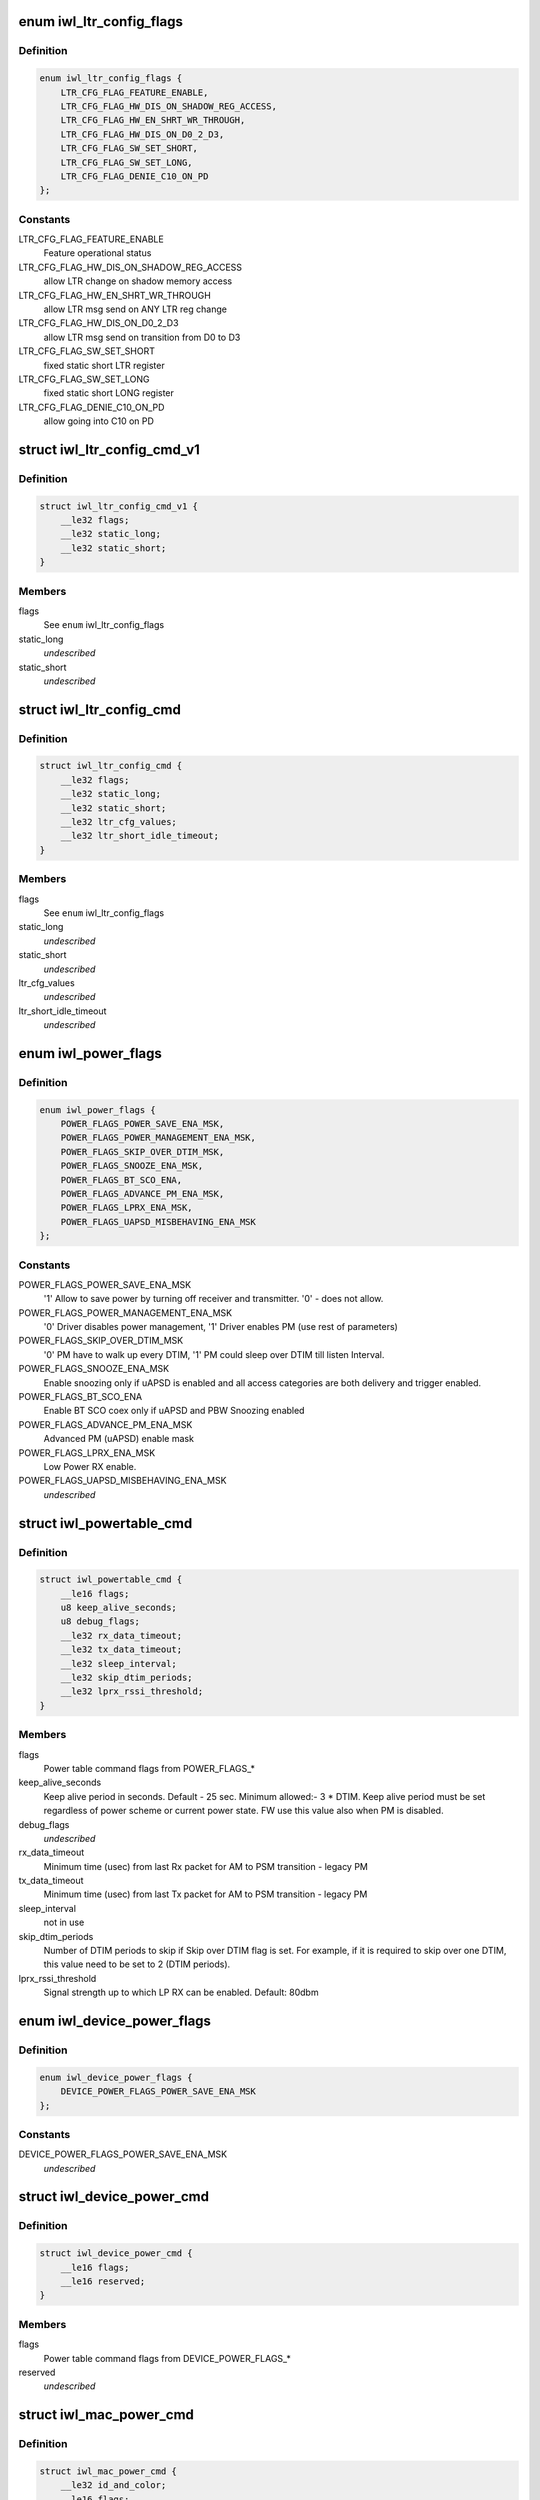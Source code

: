 .. -*- coding: utf-8; mode: rst -*-
.. src-file: drivers/net/wireless/intel/iwlwifi/mvm/fw-api-power.h

.. _`iwl_ltr_config_flags`:

enum iwl_ltr_config_flags
=========================

.. c:type:: enum iwl_ltr_config_flags

    masks for LTR config command flags

.. _`iwl_ltr_config_flags.definition`:

Definition
----------

.. code-block:: c

    enum iwl_ltr_config_flags {
        LTR_CFG_FLAG_FEATURE_ENABLE,
        LTR_CFG_FLAG_HW_DIS_ON_SHADOW_REG_ACCESS,
        LTR_CFG_FLAG_HW_EN_SHRT_WR_THROUGH,
        LTR_CFG_FLAG_HW_DIS_ON_D0_2_D3,
        LTR_CFG_FLAG_SW_SET_SHORT,
        LTR_CFG_FLAG_SW_SET_LONG,
        LTR_CFG_FLAG_DENIE_C10_ON_PD
    };

.. _`iwl_ltr_config_flags.constants`:

Constants
---------

LTR_CFG_FLAG_FEATURE_ENABLE
    Feature operational status

LTR_CFG_FLAG_HW_DIS_ON_SHADOW_REG_ACCESS
    allow LTR change on shadow
    memory access

LTR_CFG_FLAG_HW_EN_SHRT_WR_THROUGH
    allow LTR msg send on ANY LTR
    reg change

LTR_CFG_FLAG_HW_DIS_ON_D0_2_D3
    allow LTR msg send on transition from
    D0 to D3

LTR_CFG_FLAG_SW_SET_SHORT
    fixed static short LTR register

LTR_CFG_FLAG_SW_SET_LONG
    fixed static short LONG register

LTR_CFG_FLAG_DENIE_C10_ON_PD
    allow going into C10 on PD

.. _`iwl_ltr_config_cmd_v1`:

struct iwl_ltr_config_cmd_v1
============================

.. c:type:: struct iwl_ltr_config_cmd_v1

    configures the LTR

.. _`iwl_ltr_config_cmd_v1.definition`:

Definition
----------

.. code-block:: c

    struct iwl_ltr_config_cmd_v1 {
        __le32 flags;
        __le32 static_long;
        __le32 static_short;
    }

.. _`iwl_ltr_config_cmd_v1.members`:

Members
-------

flags
    See \ ``enum``\  iwl_ltr_config_flags

static_long
    *undescribed*

static_short
    *undescribed*

.. _`iwl_ltr_config_cmd`:

struct iwl_ltr_config_cmd
=========================

.. c:type:: struct iwl_ltr_config_cmd

    configures the LTR

.. _`iwl_ltr_config_cmd.definition`:

Definition
----------

.. code-block:: c

    struct iwl_ltr_config_cmd {
        __le32 flags;
        __le32 static_long;
        __le32 static_short;
        __le32 ltr_cfg_values;
        __le32 ltr_short_idle_timeout;
    }

.. _`iwl_ltr_config_cmd.members`:

Members
-------

flags
    See \ ``enum``\  iwl_ltr_config_flags

static_long
    *undescribed*

static_short
    *undescribed*

ltr_cfg_values
    *undescribed*

ltr_short_idle_timeout
    *undescribed*

.. _`iwl_power_flags`:

enum iwl_power_flags
====================

.. c:type:: enum iwl_power_flags

    masks for power table command flags

.. _`iwl_power_flags.definition`:

Definition
----------

.. code-block:: c

    enum iwl_power_flags {
        POWER_FLAGS_POWER_SAVE_ENA_MSK,
        POWER_FLAGS_POWER_MANAGEMENT_ENA_MSK,
        POWER_FLAGS_SKIP_OVER_DTIM_MSK,
        POWER_FLAGS_SNOOZE_ENA_MSK,
        POWER_FLAGS_BT_SCO_ENA,
        POWER_FLAGS_ADVANCE_PM_ENA_MSK,
        POWER_FLAGS_LPRX_ENA_MSK,
        POWER_FLAGS_UAPSD_MISBEHAVING_ENA_MSK
    };

.. _`iwl_power_flags.constants`:

Constants
---------

POWER_FLAGS_POWER_SAVE_ENA_MSK
    '1' Allow to save power by turning off
    receiver and transmitter. '0' - does not allow.

POWER_FLAGS_POWER_MANAGEMENT_ENA_MSK
    '0' Driver disables power management,
    '1' Driver enables PM (use rest of parameters)

POWER_FLAGS_SKIP_OVER_DTIM_MSK
    '0' PM have to walk up every DTIM,
    '1' PM could sleep over DTIM till listen Interval.

POWER_FLAGS_SNOOZE_ENA_MSK
    Enable snoozing only if uAPSD is enabled and all
    access categories are both delivery and trigger enabled.

POWER_FLAGS_BT_SCO_ENA
    Enable BT SCO coex only if uAPSD and
    PBW Snoozing enabled

POWER_FLAGS_ADVANCE_PM_ENA_MSK
    Advanced PM (uAPSD) enable mask

POWER_FLAGS_LPRX_ENA_MSK
    Low Power RX enable.

POWER_FLAGS_UAPSD_MISBEHAVING_ENA_MSK
    *undescribed*

.. _`iwl_powertable_cmd`:

struct iwl_powertable_cmd
=========================

.. c:type:: struct iwl_powertable_cmd

    legacy power command. Beside old API support this is used also with a new power API for device wide power settings. POWER_TABLE_CMD = 0x77 (command, has simple generic response)

.. _`iwl_powertable_cmd.definition`:

Definition
----------

.. code-block:: c

    struct iwl_powertable_cmd {
        __le16 flags;
        u8 keep_alive_seconds;
        u8 debug_flags;
        __le32 rx_data_timeout;
        __le32 tx_data_timeout;
        __le32 sleep_interval;
        __le32 skip_dtim_periods;
        __le32 lprx_rssi_threshold;
    }

.. _`iwl_powertable_cmd.members`:

Members
-------

flags
    Power table command flags from POWER_FLAGS\_\*

keep_alive_seconds
    Keep alive period in seconds. Default - 25 sec.
    Minimum allowed:- 3 \* DTIM. Keep alive period must be
    set regardless of power scheme or current power state.
    FW use this value also when PM is disabled.

debug_flags
    *undescribed*

rx_data_timeout
    Minimum time (usec) from last Rx packet for AM to
    PSM transition - legacy PM

tx_data_timeout
    Minimum time (usec) from last Tx packet for AM to
    PSM transition - legacy PM

sleep_interval
    not in use

skip_dtim_periods
    Number of DTIM periods to skip if Skip over DTIM flag
    is set. For example, if it is required to skip over
    one DTIM, this value need to be set to 2 (DTIM periods).

lprx_rssi_threshold
    Signal strength up to which LP RX can be enabled.
    Default: 80dbm

.. _`iwl_device_power_flags`:

enum iwl_device_power_flags
===========================

.. c:type:: enum iwl_device_power_flags

    masks for device power command flags

.. _`iwl_device_power_flags.definition`:

Definition
----------

.. code-block:: c

    enum iwl_device_power_flags {
        DEVICE_POWER_FLAGS_POWER_SAVE_ENA_MSK
    };

.. _`iwl_device_power_flags.constants`:

Constants
---------

DEVICE_POWER_FLAGS_POWER_SAVE_ENA_MSK
    *undescribed*

.. _`iwl_device_power_cmd`:

struct iwl_device_power_cmd
===========================

.. c:type:: struct iwl_device_power_cmd

    device wide power command. DEVICE_POWER_CMD = 0x77 (command, has simple generic response)

.. _`iwl_device_power_cmd.definition`:

Definition
----------

.. code-block:: c

    struct iwl_device_power_cmd {
        __le16 flags;
        __le16 reserved;
    }

.. _`iwl_device_power_cmd.members`:

Members
-------

flags
    Power table command flags from DEVICE_POWER_FLAGS\_\*

reserved
    *undescribed*

.. _`iwl_mac_power_cmd`:

struct iwl_mac_power_cmd
========================

.. c:type:: struct iwl_mac_power_cmd

    New power command containing uAPSD support MAC_PM_POWER_TABLE = 0xA9 (command, has simple generic response)

.. _`iwl_mac_power_cmd.definition`:

Definition
----------

.. code-block:: c

    struct iwl_mac_power_cmd {
        __le32 id_and_color;
        __le16 flags;
        __le16 keep_alive_seconds;
        __le32 rx_data_timeout;
        __le32 tx_data_timeout;
        __le32 rx_data_timeout_uapsd;
        __le32 tx_data_timeout_uapsd;
        u8 lprx_rssi_threshold;
        u8 skip_dtim_periods;
        __le16 snooze_interval;
        __le16 snooze_window;
        u8 snooze_step;
        u8 qndp_tid;
        u8 uapsd_ac_flags;
        u8 uapsd_max_sp;
        u8 heavy_tx_thld_packets;
        u8 heavy_rx_thld_packets;
        u8 heavy_tx_thld_percentage;
        u8 heavy_rx_thld_percentage;
        u8 limited_ps_threshold;
        u8 reserved;
    }

.. _`iwl_mac_power_cmd.members`:

Members
-------

id_and_color
    MAC contex identifier

flags
    Power table command flags from POWER_FLAGS\_\*

keep_alive_seconds
    Keep alive period in seconds. Default - 25 sec.
    Minimum allowed:- 3 \* DTIM. Keep alive period must be
    set regardless of power scheme or current power state.
    FW use this value also when PM is disabled.

rx_data_timeout
    Minimum time (usec) from last Rx packet for AM to
    PSM transition - legacy PM

tx_data_timeout
    Minimum time (usec) from last Tx packet for AM to
    PSM transition - legacy PM

rx_data_timeout_uapsd
    Minimum time (usec) from last Rx packet for AM to
    PSM transition - uAPSD

tx_data_timeout_uapsd
    Minimum time (usec) from last Tx packet for AM to
    PSM transition - uAPSD

lprx_rssi_threshold
    Signal strength up to which LP RX can be enabled.
    Default: 80dbm

skip_dtim_periods
    Number of DTIM periods to skip if Skip over DTIM flag
    is set. For example, if it is required to skip over
    one DTIM, this value need to be set to 2 (DTIM periods).

snooze_interval
    Maximum time between attempts to retrieve buffered data
    from the AP [msec]

snooze_window
    A window of time in which PBW snoozing insures that all
    packets received. It is also the minimum time from last
    received unicast RX packet, before client stops snoozing
    for data. [msec]

snooze_step
    TBD

qndp_tid
    TID client shall use for uAPSD QNDP triggers

uapsd_ac_flags
    Set trigger-enabled and delivery-enabled indication for
    each corresponding AC.
    Use IEEE80211_WMM_IE_STA_QOSINFO_AC\* for correct values.

uapsd_max_sp
    Use IEEE80211_WMM_IE_STA_QOSINFO_SP\_\* for correct
    values.

heavy_tx_thld_packets
    TX threshold measured in number of packets

heavy_rx_thld_packets
    RX threshold measured in number of packets

heavy_tx_thld_percentage
    TX threshold measured in load's percentage

heavy_rx_thld_percentage
    RX threshold measured in load's percentage

limited_ps_threshold
    *undescribed*

reserved
    *undescribed*

.. _`iwl_reduce_tx_power_cmd`:

struct iwl_reduce_tx_power_cmd
==============================

.. c:type:: struct iwl_reduce_tx_power_cmd

    TX power reduction command REDUCE_TX_POWER_CMD = 0x9f

.. _`iwl_reduce_tx_power_cmd.definition`:

Definition
----------

.. code-block:: c

    struct iwl_reduce_tx_power_cmd {
        u8 flags;
        u8 mac_context_id;
        __le16 pwr_restriction;
    }

.. _`iwl_reduce_tx_power_cmd.members`:

Members
-------

flags
    (reserved for future implementation)

mac_context_id
    id of the mac ctx for which we are reducing TX power.

pwr_restriction
    TX power restriction in dBms.

.. _`iwl_dev_tx_power_cmd_v3`:

struct iwl_dev_tx_power_cmd_v3
==============================

.. c:type:: struct iwl_dev_tx_power_cmd_v3

    TX power reduction command

.. _`iwl_dev_tx_power_cmd_v3.definition`:

Definition
----------

.. code-block:: c

    struct iwl_dev_tx_power_cmd_v3 {
        __le32 set_mode;
        __le32 mac_context_id;
        __le16 pwr_restriction;
        __le16 dev_24;
        __le16 dev_52_low;
        __le16 dev_52_high;
        __le16 per_chain_restriction;
    }

.. _`iwl_dev_tx_power_cmd_v3.members`:

Members
-------

set_mode
    see \ :c:type:`enum iwl_dev_tx_power_cmd_mode <iwl_dev_tx_power_cmd_mode>`\ 

mac_context_id
    id of the mac ctx for which we are reducing TX power.

pwr_restriction
    TX power restriction in 1/8 dBms.

dev_24
    device TX power restriction in 1/8 dBms

dev_52_low
    device TX power restriction upper band - low

dev_52_high
    device TX power restriction upper band - high

per_chain_restriction
    per chain restrictions

.. _`iwl_dev_tx_power_cmd`:

struct iwl_dev_tx_power_cmd
===========================

.. c:type:: struct iwl_dev_tx_power_cmd

    TX power reduction command

.. _`iwl_dev_tx_power_cmd.definition`:

Definition
----------

.. code-block:: c

    struct iwl_dev_tx_power_cmd {
        struct iwl_dev_tx_power_cmd_v3 v3;
        u8 enable_ack_reduction;
        u8 reserved;
    }

.. _`iwl_dev_tx_power_cmd.members`:

Members
-------

v3
    version 3 of the command, embedded here for easier software handling

enable_ack_reduction
    enable or disable close range ack TX power
    reduction.

reserved
    *undescribed*

.. _`iwl_geo_per_chain_offset_operation`:

enum iwl_geo_per_chain_offset_operation
=======================================

.. c:type:: enum iwl_geo_per_chain_offset_operation

    type of operation

.. _`iwl_geo_per_chain_offset_operation.definition`:

Definition
----------

.. code-block:: c

    enum iwl_geo_per_chain_offset_operation {
        IWL_PER_CHAIN_OFFSET_SET_TABLES,
        IWL_PER_CHAIN_OFFSET_GET_CURRENT_TABLE
    };

.. _`iwl_geo_per_chain_offset_operation.constants`:

Constants
---------

IWL_PER_CHAIN_OFFSET_SET_TABLES
    send the tables from the host to the FW.

IWL_PER_CHAIN_OFFSET_GET_CURRENT_TABLE
    retrieve the last configured table.

.. _`iwl_per_chain_offset`:

struct iwl_per_chain_offset
===========================

.. c:type:: struct iwl_per_chain_offset

    embedded struct for GEO_TX_POWER_LIMIT.

.. _`iwl_per_chain_offset.definition`:

Definition
----------

.. code-block:: c

    struct iwl_per_chain_offset {
        __le16 max_tx_power;
        u8 chain_a;
        u8 chain_b;
    }

.. _`iwl_per_chain_offset.members`:

Members
-------

max_tx_power
    maximum allowed tx power.

chain_a
    tx power offset for chain a.

chain_b
    tx power offset for chain b.

.. _`iwl_geo_tx_power_profiles_cmd`:

struct iwl_geo_tx_power_profiles_cmd
====================================

.. c:type:: struct iwl_geo_tx_power_profiles_cmd

    struct for GEO_TX_POWER_LIMIT cmd.

.. _`iwl_geo_tx_power_profiles_cmd.definition`:

Definition
----------

.. code-block:: c

    struct iwl_geo_tx_power_profiles_cmd {
        __le32 ops;
        struct iwl_per_chain_offset_group table;
    }

.. _`iwl_geo_tx_power_profiles_cmd.members`:

Members
-------

ops
    operations, value from \ :c:type:`enum iwl_geo_per_chain_offset_operation <iwl_geo_per_chain_offset_operation>`\ 

table
    offset profile per band.

.. _`iwl_beacon_filter_cmd`:

struct iwl_beacon_filter_cmd
============================

.. c:type:: struct iwl_beacon_filter_cmd

    REPLY_BEACON_FILTERING_CMD = 0xd2 (command)

.. _`iwl_beacon_filter_cmd.definition`:

Definition
----------

.. code-block:: c

    struct iwl_beacon_filter_cmd {
        __le32 bf_energy_delta;
        __le32 bf_roaming_energy_delta;
        __le32 bf_roaming_state;
        __le32 bf_temp_threshold;
        __le32 bf_temp_fast_filter;
        __le32 bf_temp_slow_filter;
        __le32 bf_enable_beacon_filter;
        __le32 bf_debug_flag;
        __le32 bf_escape_timer;
        __le32 ba_escape_timer;
        __le32 ba_enable_beacon_abort;
    }

.. _`iwl_beacon_filter_cmd.members`:

Members
-------

bf_energy_delta
    Used for RSSI filtering, if in 'normal' state. Send beacon
    to driver if delta in Energy values calculated for this and last
    passed beacon is greater than this threshold. Zero value means that
    the Energy change is ignored for beacon filtering, and beacon will
    not be forced to be sent to driver regardless of this delta. Typical
    energy delta 5dB.

bf_roaming_energy_delta
    Used for RSSI filtering, if in 'roaming' state.
    Send beacon to driver if delta in Energy values calculated for this
    and last passed beacon is greater than this threshold. Zero value
    means that the Energy change is ignored for beacon filtering while in
    Roaming state, typical energy delta 1dB.

bf_roaming_state
    Used for RSSI filtering. If absolute Energy values
    calculated for current beacon is less than the threshold, use
    Roaming Energy Delta Threshold, otherwise use normal Energy Delta
    Threshold. Typical energy threshold is -72dBm.

bf_temp_threshold
    This threshold determines the type of temperature
    filtering (Slow or Fast) that is selected (Units are in Celsuis):
    If the current temperature is above this threshold - Fast filter
    will be used, If the current temperature is below this threshold -
    Slow filter will be used.

bf_temp_fast_filter
    Send Beacon to driver if delta in temperature values
    calculated for this and the last passed beacon is greater than this
    threshold. Zero value means that the temperature change is ignored for
    beacon filtering; beacons will not be  forced to be sent to driver
    regardless of whether its temerature has been changed.

bf_temp_slow_filter
    Send Beacon to driver if delta in temperature values
    calculated for this and the last passed beacon is greater than this
    threshold. Zero value means that the temperature change is ignored for
    beacon filtering; beacons will not be forced to be sent to driver
    regardless of whether its temerature has been changed.

bf_enable_beacon_filter
    1, beacon filtering is enabled; 0, disabled.

bf_debug_flag
    *undescribed*

bf_escape_timer
    *undescribed*

ba_escape_timer
    Fully receive and parse beacon if no beacons were passed
    for a longer period of time then this escape-timeout. Units: Beacons.

ba_enable_beacon_abort
    1, beacon abort is enabled; 0, disabled.

.. This file was automatic generated / don't edit.

